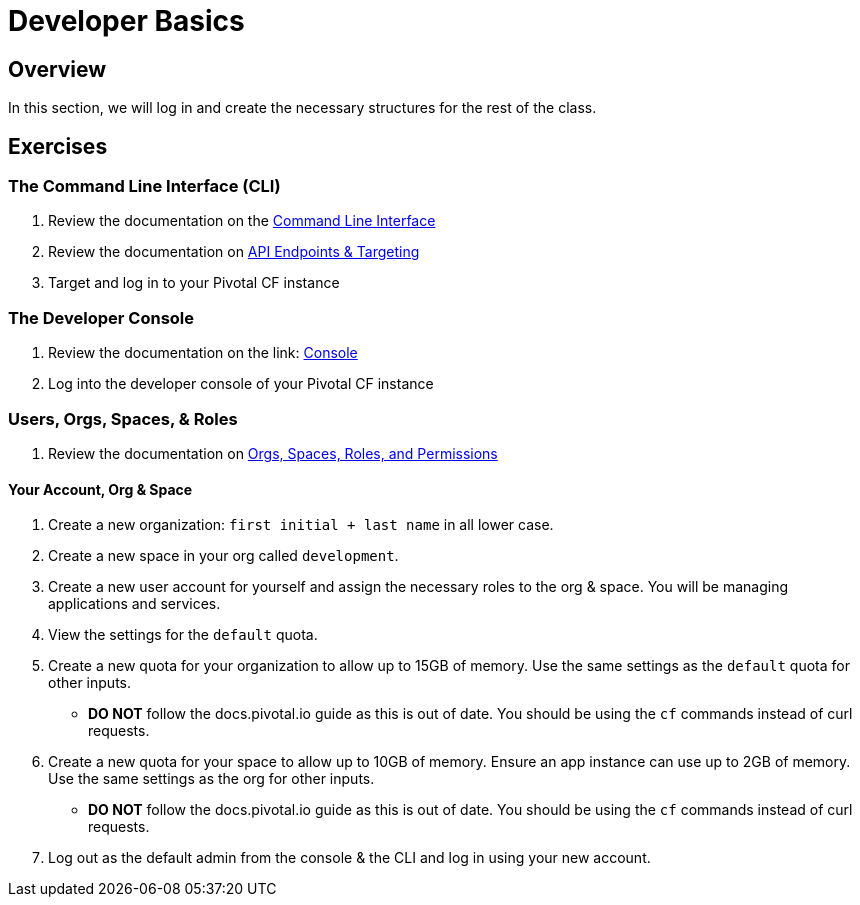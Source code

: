 = Developer Basics

== Overview

In this section, we will log in and create the necessary structures for the rest of the class.

== Exercises

=== The Command Line Interface (CLI)

. Review the documentation on the link:http://docs.pivotal.io/pivotalcf/devguide/installcf/whats-new-v6.html[Command Line Interface]

. Review the documentation on link:http://docs.pivotal.io/pivotalcf/customizing/api-endpoint.html[API Endpoints & Targeting]

. Target and log in to your Pivotal CF instance


=== The Developer Console

. Review the documentation on the link: http://docs.pivotal.io/pivotalcf/console/dev-console.html[Console]

. Log into the developer console of your Pivotal CF instance


=== Users, Orgs, Spaces, & Roles

. Review the documentation on link:http://docs.pivotal.io/pivotalcf/concepts/roles.html[Orgs, Spaces, Roles, and Permissions]


==== Your Account, Org & Space

. Create a new organization: `first initial + last name` in all lower case.

. Create a new space in your org called `development`.

. Create a new user account for yourself and assign the necessary roles to the org & space.  You will be managing applications and services.

. View the settings for the `default` quota.

. Create a new quota for your organization to allow up to 15GB of memory.  Use the same settings as the `default` quota for other inputs.
+
* *DO NOT* follow the docs.pivotal.io guide as this is out of date.  You should be using the `cf` commands instead of curl requests.
+

. Create a new quota for your space to allow up to 10GB of memory.  Ensure an app instance can use up to 2GB of memory.  Use the same settings as the org for other inputs.
+
* *DO NOT* follow the docs.pivotal.io guide as this is out of date.  You should be using the `cf` commands instead of curl requests.
+

. Log out as the default admin from the console & the CLI and log in using your new account.
